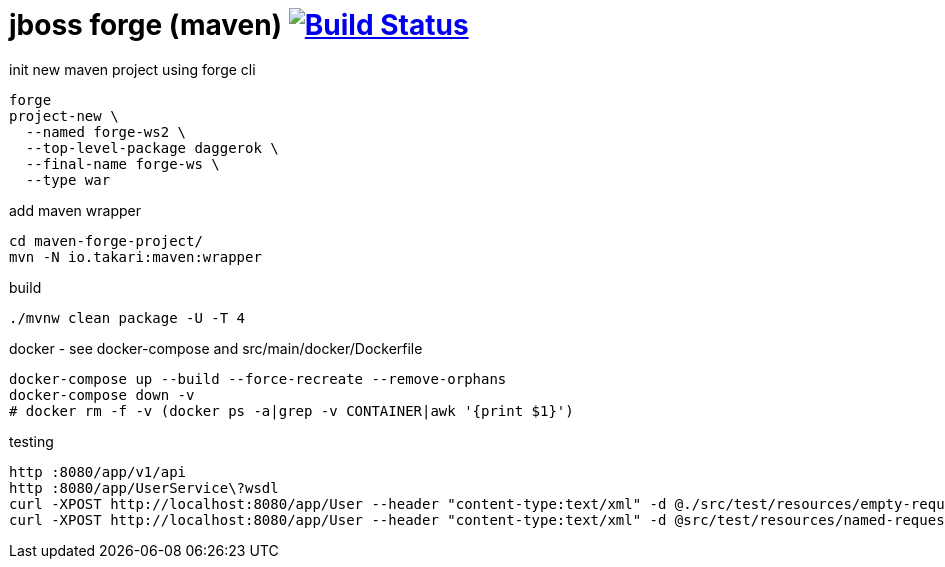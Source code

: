 = jboss forge (maven) image:https://travis-ci.org/daggerok/java-ee-examples.svg?branch=master["Build Status", link="https://travis-ci.org/daggerok/java-ee-examples"]

//tag::content[]

.init new maven project using forge cli
----
forge
project-new \
  --named forge-ws2 \
  --top-level-package daggerok \
  --final-name forge-ws \
  --type war
----

.add maven wrapper
----
cd maven-forge-project/
mvn -N io.takari:maven:wrapper
----

.build
----
./mvnw clean package -U -T 4
----

.docker - see docker-compose and src/main/docker/Dockerfile
----
docker-compose up --build --force-recreate --remove-orphans
docker-compose down -v
# docker rm -f -v (docker ps -a|grep -v CONTAINER|awk '{print $1}')
----

.testing
----
http :8080/app/v1/api
http :8080/app/UserService\?wsdl
curl -XPOST http://localhost:8080/app/User --header "content-type:text/xml" -d @./src/test/resources/empty-request.xml | xmllint --format -
curl -XPOST http://localhost:8080/app/User --header "content-type:text/xml" -d @src/test/resources/named-request.xml | xmllint --format -
----

//end::content[]
